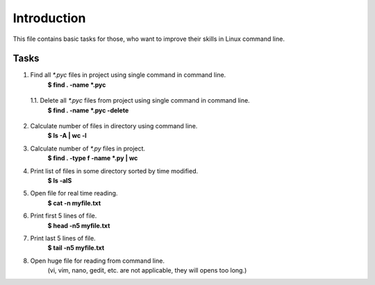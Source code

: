 Introduction
============

This file contains basic tasks for those, who want to improve their skills in
Linux command line.

Tasks
~~~~~

1. Find all `*.pyc` files in project using single command in command line.
    **$ find . -name *.pyc**

  1.1. Delete all `*.pyc` files from project using single command in command line.
    **$ find . -name *.pyc -delete**

2. Calculate number of files in directory using command line.
    **$ ls -A | wc -l**

3. Calculate number of `*.py` files in project.
    **$ find . -type f -name *.py | wc**

4. Print list of files in some directory sorted by time modified.
    **$ ls -alS**

5. Open file for real time reading.
    **$ cat -n myfile.txt**

6. Print first 5 lines of file.
    **$ head -n5 myfile.txt**

7. Print last 5 lines of file.
    **$ tail -n5 myfile.txt**

8. Open huge file for reading from command line.
    (vi, vim, nano, gedit, etc. are not applicable, they will opens too long.)